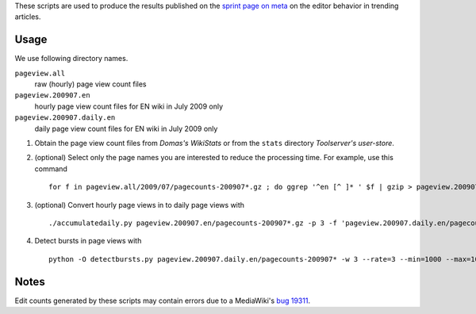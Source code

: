 These scripts are used to produce the results published on the `sprint
page on meta`_ on the editor behavior in trending articles.

Usage
---------
We use following directory names.

``pageview.all``
        raw (hourly) page view count files
``pageview.200907.en``
        hourly page view count files for EN wiki in July 2009 only
``pageview.200907.daily.en``
        daily page view count files for EN wiki in July 2009 only


1. Obtain the page view count files from `Domas's WikiStats` or from the ``stats`` directory `Toolserver's user-store`.
2. (optional) Select only the page names you are interested to reduce the processing time. For example, use this command ::
   
     for f in pageview.all/2009/07/pagecounts-200907*.gz ; do ggrep '^en [^ ]* ' $f | gzip > pageview.200907.en/`basename $f`; done
   
3. (optional) Convert hourly page views in to daily page views with ::
   
     ./accumulatedaily.py pageview.200907.en/pagecounts-200907*.gz -p 3 -f 'pageview.200907.daily.en/pagecounts-%Y%m%d-%H%M%S.gz'
   
4. Detect bursts in page views with ::
   
    python -O detectbursts.py pageview.200907.daily.en/pagecounts-200907* -w 3 --rate=3 --min=1000 --max=10 --cutoff=20 -o bursts_200907_daily.tsv


Notes
--------
Edit counts generated by these scripts may contain errors due to a MediaWiki's `bug 19311`_.

.. _Domas's WikiStats: http://dammit.lt/wikistats/archive
.. _Toolserver's user-store: https://wiki.toolserver.org/view/User-store
.. _sprint page on meta: http://meta.wikimedia.org/wiki/Research:Trending_articles_and_new_editors
.. _bug 19311: https://bugzilla.wikimedia.org/show_bug.cgi?id=19311
